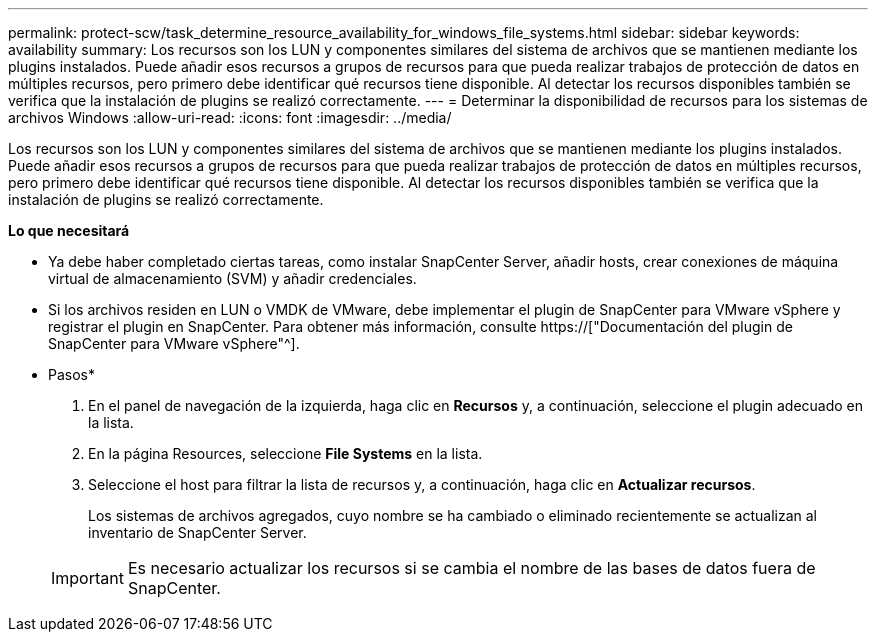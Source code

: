---
permalink: protect-scw/task_determine_resource_availability_for_windows_file_systems.html 
sidebar: sidebar 
keywords: availability 
summary: Los recursos son los LUN y componentes similares del sistema de archivos que se mantienen mediante los plugins instalados. Puede añadir esos recursos a grupos de recursos para que pueda realizar trabajos de protección de datos en múltiples recursos, pero primero debe identificar qué recursos tiene disponible. Al detectar los recursos disponibles también se verifica que la instalación de plugins se realizó correctamente. 
---
= Determinar la disponibilidad de recursos para los sistemas de archivos Windows
:allow-uri-read: 
:icons: font
:imagesdir: ../media/


[role="lead"]
Los recursos son los LUN y componentes similares del sistema de archivos que se mantienen mediante los plugins instalados. Puede añadir esos recursos a grupos de recursos para que pueda realizar trabajos de protección de datos en múltiples recursos, pero primero debe identificar qué recursos tiene disponible. Al detectar los recursos disponibles también se verifica que la instalación de plugins se realizó correctamente.

*Lo que necesitará*

* Ya debe haber completado ciertas tareas, como instalar SnapCenter Server, añadir hosts, crear conexiones de máquina virtual de almacenamiento (SVM) y añadir credenciales.
* Si los archivos residen en LUN o VMDK de VMware, debe implementar el plugin de SnapCenter para VMware vSphere y registrar el plugin en SnapCenter. Para obtener más información, consulte https://["Documentación del plugin de SnapCenter para VMware vSphere"^].


* Pasos*

. En el panel de navegación de la izquierda, haga clic en *Recursos* y, a continuación, seleccione el plugin adecuado en la lista.
. En la página Resources, seleccione *File Systems* en la lista.
. Seleccione el host para filtrar la lista de recursos y, a continuación, haga clic en *Actualizar recursos*.
+
Los sistemas de archivos agregados, cuyo nombre se ha cambiado o eliminado recientemente se actualizan al inventario de SnapCenter Server.

+

IMPORTANT: Es necesario actualizar los recursos si se cambia el nombre de las bases de datos fuera de SnapCenter.


